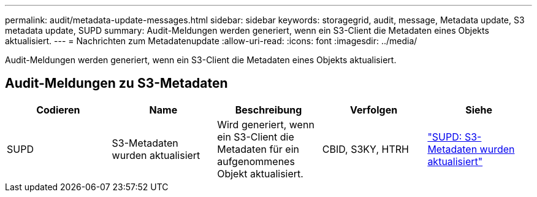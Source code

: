 ---
permalink: audit/metadata-update-messages.html 
sidebar: sidebar 
keywords: storagegrid, audit, message, Metadata update, S3 metadata update, SUPD 
summary: Audit-Meldungen werden generiert, wenn ein S3-Client die Metadaten eines Objekts aktualisiert. 
---
= Nachrichten zum Metadatenupdate
:allow-uri-read: 
:icons: font
:imagesdir: ../media/


[role="lead"]
Audit-Meldungen werden generiert, wenn ein S3-Client die Metadaten eines Objekts aktualisiert.



== Audit-Meldungen zu S3-Metadaten

|===
| Codieren | Name | Beschreibung | Verfolgen | Siehe 


 a| 
SUPD
 a| 
S3-Metadaten wurden aktualisiert
 a| 
Wird generiert, wenn ein S3-Client die Metadaten für ein aufgenommenes Objekt aktualisiert.
 a| 
CBID, S3KY, HTRH
 a| 
link:supd-s3-metadata-updated.html["SUPD: S3-Metadaten wurden aktualisiert"]

|===